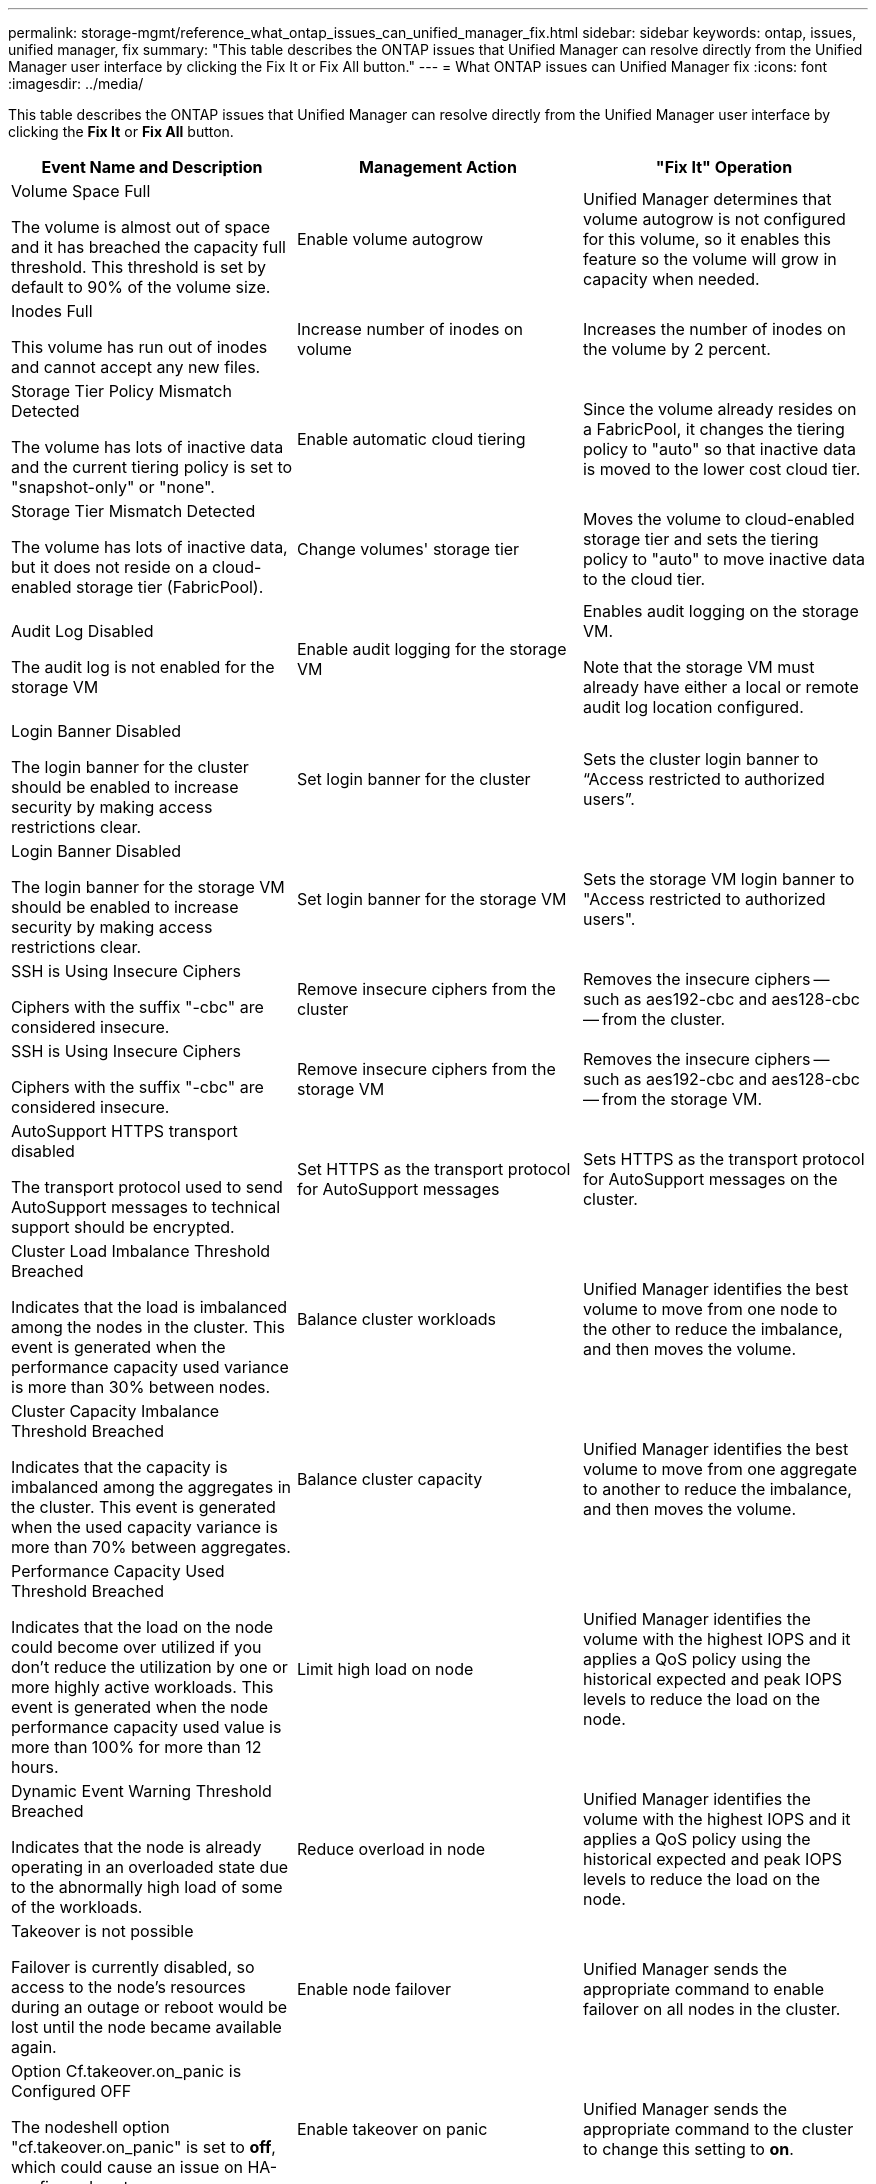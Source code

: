 ---
permalink: storage-mgmt/reference_what_ontap_issues_can_unified_manager_fix.html
sidebar: sidebar
keywords: ontap, issues, unified manager, fix
summary: "This table describes the ONTAP issues that Unified Manager can resolve directly from the Unified Manager user interface by clicking the Fix It or Fix All button."
---
= What ONTAP issues can Unified Manager fix
:icons: font
:imagesdir: ../media/

[.lead]
This table describes the ONTAP issues that Unified Manager can resolve directly from the Unified Manager user interface by clicking the *Fix It* or *Fix All* button.
[options="header"]
|===
| Event Name and Description| Management Action| "Fix It" Operation
a|
Volume Space Full

The volume is almost out of space and it has breached the capacity full threshold. This threshold is set by default to 90% of the volume size.

a|
Enable volume autogrow
a|
Unified Manager determines that volume autogrow is not configured for this volume, so it enables this feature so the volume will grow in capacity when needed.
a|
Inodes Full

This volume has run out of inodes and cannot accept any new files.

a|
Increase number of inodes on volume
a|
Increases the number of inodes on the volume by 2 percent.
a|
Storage Tier Policy Mismatch Detected

The volume has lots of inactive data and the current tiering policy is set to "snapshot-only" or "none".

a|
Enable automatic cloud tiering
a|
Since the volume already resides on a FabricPool, it changes the tiering policy to "auto" so that inactive data is moved to the lower cost cloud tier.
a|
Storage Tier Mismatch Detected

The volume has lots of inactive data, but it does not reside on a cloud-enabled storage tier (FabricPool).

a|
Change volumes' storage tier
a|
Moves the volume to cloud-enabled storage tier and sets the tiering policy to "auto" to move inactive data to the cloud tier.
a|
Audit Log Disabled

The audit log is not enabled for the storage VM

a|
Enable audit logging for the storage VM
a|
Enables audit logging on the storage VM.

Note that the storage VM must already have either a local or remote audit log location configured.

a|
Login Banner Disabled

The login banner for the cluster should be enabled to increase security by making access restrictions clear.

a|
Set login banner for the cluster
a|
Sets the cluster login banner to "`Access restricted to authorized users`".
a|
Login Banner Disabled

The login banner for the storage VM should be enabled to increase security by making access restrictions clear.

a|
Set login banner for the storage VM
a|
Sets the storage VM login banner to "Access restricted to authorized users".
a|
SSH is Using Insecure Ciphers

Ciphers with the suffix "-cbc" are considered insecure.

a|
Remove insecure ciphers from the cluster
a|
Removes the insecure ciphers -- such as aes192-cbc and aes128-cbc -- from the cluster.
a|
SSH is Using Insecure Ciphers

Ciphers with the suffix "-cbc" are considered insecure.

a|
Remove insecure ciphers from the storage VM
a|
Removes the insecure ciphers -- such as aes192-cbc and aes128-cbc -- from the storage VM.
a|
AutoSupport HTTPS transport disabled

The transport protocol used to send AutoSupport messages to technical support should be encrypted.

a|
Set HTTPS as the transport protocol for AutoSupport messages
a|
Sets HTTPS as the transport protocol for AutoSupport messages on the cluster.
a|
Cluster Load Imbalance Threshold Breached

Indicates that the load is imbalanced among the nodes in the cluster. This event is generated when the performance capacity used variance is more than 30% between nodes.

a|
Balance cluster workloads
a|
Unified Manager identifies the best volume to move from one node to the other to reduce the imbalance, and then moves the volume.
a|
Cluster Capacity Imbalance Threshold Breached

Indicates that the capacity is imbalanced among the aggregates in the cluster. This event is generated when the used capacity variance is more than 70% between aggregates.

a|
Balance cluster capacity
a|
Unified Manager identifies the best volume to move from one aggregate to another to reduce the imbalance, and then moves the volume.
a|
Performance Capacity Used Threshold Breached

Indicates that the load on the node could become over utilized if you don't reduce the utilization by one or more highly active workloads. This event is generated when the node performance capacity used value is more than 100% for more than 12 hours.

a|
Limit high load on node
a|
Unified Manager identifies the volume with the highest IOPS and it applies a QoS policy using the historical expected and peak IOPS levels to reduce the load on the node.
a|
Dynamic Event Warning Threshold Breached

Indicates that the node is already operating in an overloaded state due to the abnormally high load of some of the workloads.

a|
Reduce overload in node
a|
Unified Manager identifies the volume with the highest IOPS and it applies a QoS policy using the historical expected and peak IOPS levels to reduce the load on the node.
a|
Takeover is not possible

Failover is currently disabled, so access to the node's resources during an outage or reboot would be lost until the node became available again.

a|
Enable node failover
a|
Unified Manager sends the appropriate command to enable failover on all nodes in the cluster.
a|
Option Cf.takeover.on_panic is Configured OFF

The nodeshell option "cf.takeover.on_panic" is set to *off*, which could cause an issue on HA-configured systems.

a|
Enable takeover on panic
a|
Unified Manager sends the appropriate command to the cluster to change this setting to *on*.
a|
Disable nodeshell option snapmirror.enable

The old nodeshell option "snapmirror.enable" is set to *on*, which could cause an issue during boot after upgrading to ONTAP 9.3 or greater.

a|
Set snapmirror.enable option to off
a|
Unified Manager sends the appropriate command to the cluster to change this setting to *off*.
a|
Telnet enabled

Indicates a potential security issue because Telnet is insecure and passes data in an unencrypted manner.

a|
Disable Telnet
a|
Unified Manager sends the appropriate command to the cluster to disable Telnet.
|===
